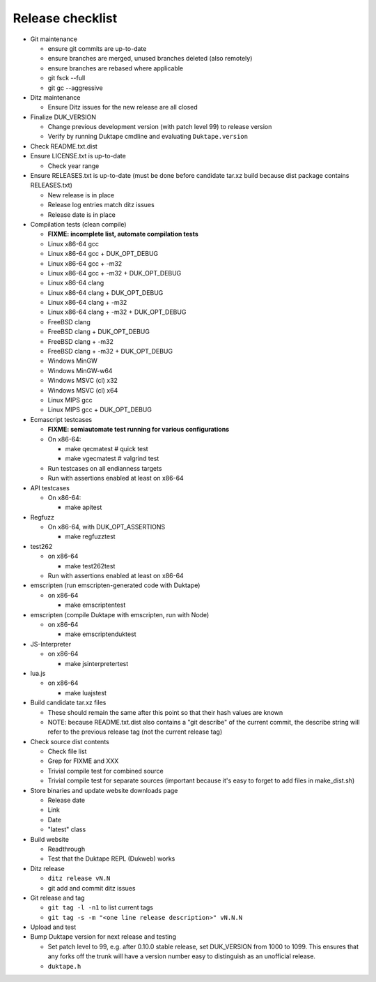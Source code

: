 =================
Release checklist
=================

* Git maintenance

  - ensure git commits are up-to-date
  - ensure branches are merged, unused branches deleted (also remotely)
  - ensure branches are rebased where applicable
  - git fsck --full
  - git gc --aggressive

* Ditz maintenance

  - Ensure Ditz issues for the new release are all closed

* Finalize DUK_VERSION

  - Change previous development version (with patch level 99) to release
    version

  - Verify by running Duktape cmdline and evaluating ``Duktape.version``

* Check README.txt.dist

* Ensure LICENSE.txt is up-to-date

  - Check year range

* Ensure RELEASES.txt is up-to-date (must be done before candidate tar.xz
  build because dist package contains RELEASES.txt)

  - New release is in place
  - Release log entries match ditz issues
  - Release date is in place

* Compilation tests (clean compile)

  - **FIXME: incomplete list, automate compilation tests**
  - Linux x86-64 gcc
  - Linux x86-64 gcc + DUK_OPT_DEBUG
  - Linux x86-64 gcc + -m32
  - Linux x86-64 gcc + -m32 + DUK_OPT_DEBUG
  - Linux x86-64 clang
  - Linux x86-64 clang + DUK_OPT_DEBUG
  - Linux x86-64 clang + -m32
  - Linux x86-64 clang + -m32 + DUK_OPT_DEBUG
  - FreeBSD clang
  - FreeBSD clang + DUK_OPT_DEBUG
  - FreeBSD clang + -m32
  - FreeBSD clang + -m32 + DUK_OPT_DEBUG
  - Windows MinGW
  - Windows MinGW-w64
  - Windows MSVC (cl) x32
  - Windows MSVC (cl) x64
  - Linux MIPS gcc
  - Linux MIPS gcc + DUK_OPT_DEBUG

* Ecmascript testcases

  - **FIXME: semiautomate test running for various configurations**

  - On x86-64:

    - make qecmatest   # quick test
    - make vgecmatest  # valgrind test

  - Run testcases on all endianness targets

  - Run with assertions enabled at least on x86-64

* API testcases

  - On x86-64:

    - make apitest

* Regfuzz

  - On x86-64, with DUK_OPT_ASSERTIONS

    - make regfuzztest

* test262

  - on x86-64

    - make test262test

  - Run with assertions enabled at least on x86-64

* emscripten (run emscripten-generated code with Duktape)

  - on x86-64

    - make emscriptentest

* emscripten (compile Duktape with emscripten, run with Node)

  - on x86-64

    - make emscriptenduktest

* JS-Interpreter

  - on x86-64

    - make jsinterpretertest

* lua.js

  - on x86-64

    - make luajstest

* Build candidate tar.xz files

  - These should remain the same after this point so that their hash
    values are known

  - NOTE: because README.txt.dist also contains a "git describe" of
    the current commit, the describe string will refer to the previous
    release tag (not the current release tag)

* Check source dist contents

  - Check file list
  - Grep for FIXME and XXX
  - Trivial compile test for combined source
  - Trivial compile test for separate sources (important because
    it's easy to forget to add files in make_dist.sh)

* Store binaries and update website downloads page

  - Release date
  - Link
  - Date
  - "latest" class

* Build website

  - Readthrough
  - Test that the Duktape REPL (Dukweb) works

* Ditz release

  - ``ditz release vN.N``
  - git add and commit ditz issues

* Git release and tag

  - ``git tag -l -n1`` to list current tags
  - ``git tag -s -m "<one line release description>" vN.N.N``

* Upload and test

* Bump Duktape version for next release and testing

  - Set patch level to 99, e.g. after 0.10.0 stable release, set DUK_VERSION
    from 1000 to 1099.  This ensures that any forks off the trunk will have a
    version number easy to distinguish as an unofficial release.

  - ``duktape.h``
